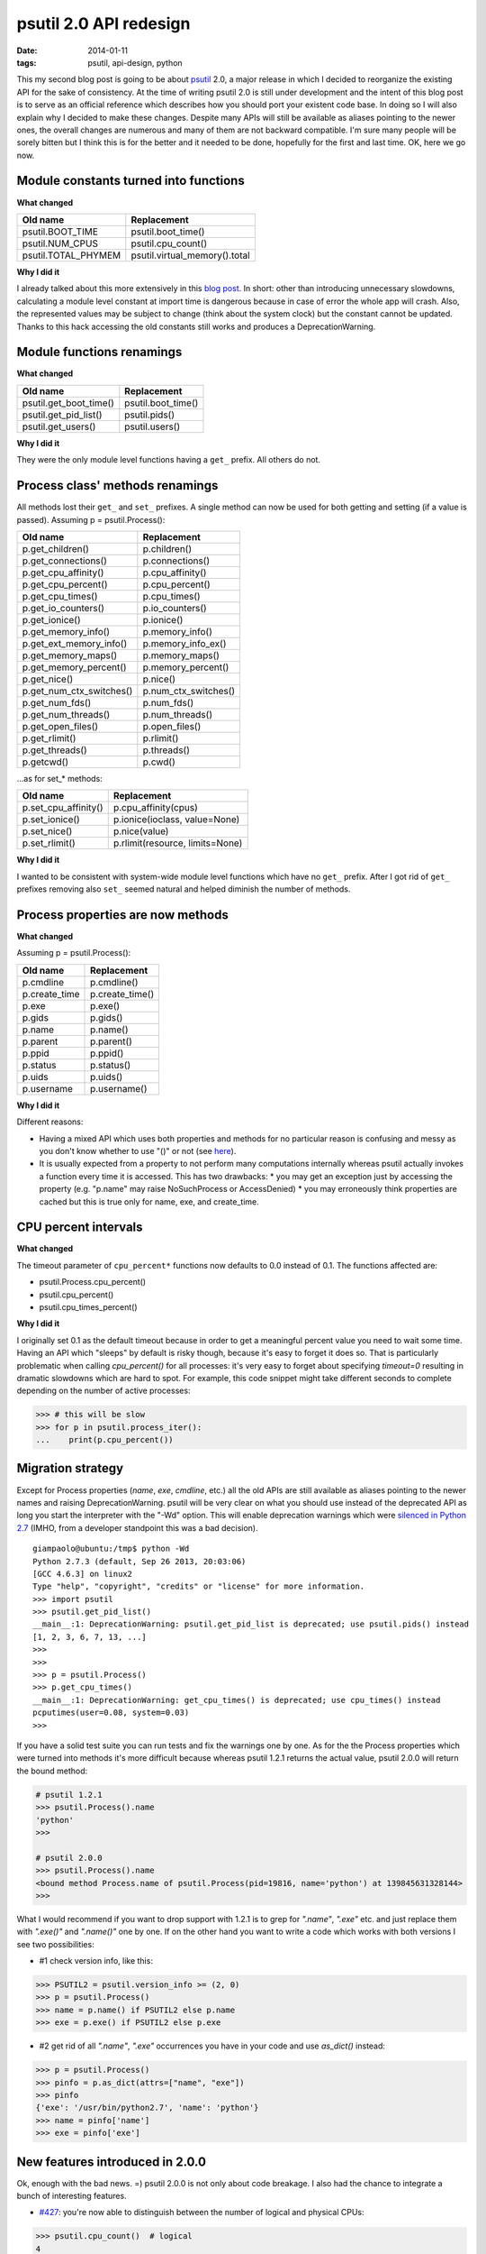 psutil 2.0 API redesign
#######################

:date: 2014-01-11
:tags: psutil, api-design, python

This my second blog post is going to be about `psutil <https://github.com/giampaolo/psutil/>`__ 2.0, a major release in which I decided to reorganize the existing API for the sake of consistency. At the time of writing psutil 2.0 is still under development and the intent of this blog post is to serve as an official reference which describes how you should port your existent code base. In doing so I will also explain why I decided to make these changes. Despite many APIs will still be available as aliases pointing to the newer ones, the overall changes are numerous and many of them are not backward compatible. I'm sure many people will be sorely bitten but I think this is for the better and it needed to be done, hopefully for the first and last time. OK, here we go now.

Module constants turned into functions
--------------------------------------

**What changed**

+----------------------+-------------------------------+
| Old name             | Replacement                   |
+======================+===============================+
| psutil.BOOT_TIME     | psutil.boot_time()            |
+----------------------+-------------------------------+
| psutil.NUM_CPUS      | psutil.cpu_count()            |
+----------------------+-------------------------------+
| psutil.TOTAL_PHYMEM  | psutil.virtual_memory().total |
+----------------------+-------------------------------+

**Why I did it**

I already talked about this more extensively in this `blog post <../2013/making-constants-part-of-your-api-is-evil>`_. In short: other than introducing unnecessary slowdowns, calculating a module level constant at import time is dangerous because in case of error the whole app will crash. Also, the represented values may be subject to change (think about the system clock) but the constant cannot be updated.
Thanks to this hack accessing the old constants still works and produces a DeprecationWarning.

Module functions renamings
--------------------------

**What changed**

+------------------------+-------------------------------+
| Old name               | Replacement                   |
+========================+===============================+
| psutil.get_boot_time() | psutil.boot_time()            |
+------------------------+-------------------------------+
| psutil.get_pid_list()  | psutil.pids()                 |
+------------------------+-------------------------------+
| psutil.get_users()     | psutil.users()                |
+------------------------+-------------------------------+

**Why I did it**

They were the only module level functions having a ``get_`` prefix. All others do not.

Process class' methods renamings
--------------------------------

All methods lost their ``get_`` and ``set_`` prefixes. A single method can now be used for both getting and setting (if a value is passed). Assuming p = psutil.Process():

+--------------------------+-------------------------------+
| Old name                 | Replacement                   |
+==========================+===============================+
| p.get_children()         | p.children()                  |
+--------------------------+-------------------------------+
| p.get_connections()      | p.connections()               |
+--------------------------+-------------------------------+
| p.get_cpu_affinity()     | p.cpu_affinity()              |
+--------------------------+-------------------------------+
| p.get_cpu_percent()      | p.cpu_percent()               |
+--------------------------+-------------------------------+
| p.get_cpu_times()        | p.cpu_times()                 |
+--------------------------+-------------------------------+
| p.get_io_counters()      | p.io_counters()               |
+--------------------------+-------------------------------+
| p.get_ionice()           | p.ionice()                    |
+--------------------------+-------------------------------+
| p.get_memory_info()      | p.memory_info()               |
+--------------------------+-------------------------------+
| p.get_ext_memory_info()  | p.memory_info_ex()            |
+--------------------------+-------------------------------+
| p.get_memory_maps()      | p.memory_maps()               |
+--------------------------+-------------------------------+
| p.get_memory_percent()   | p.memory_percent()            |
+--------------------------+-------------------------------+
| p.get_nice()             | p.nice()                      |
+--------------------------+-------------------------------+
| p.get_num_ctx_switches() | p.num_ctx_switches()          |
+--------------------------+-------------------------------+
| p.get_num_fds()          | p.num_fds()                   |
+--------------------------+-------------------------------+
| p.get_num_threads()      | p.num_threads()               |
+--------------------------+-------------------------------+
| p.get_open_files()       | p.open_files()                |
+--------------------------+-------------------------------+
| p.get_rlimit()           | p.rlimit()                    |
+--------------------------+-------------------------------+
| p.get_threads()          | p.threads()                   |
+--------------------------+-------------------------------+
| p.getcwd()               | p.cwd()                       |
+--------------------------+-------------------------------+

...as for set_* methods:

+--------------------------+---------------------------------+
| Old name                 | Replacement                     |
+==========================+=================================+
| p.set_cpu_affinity()     | p.cpu_affinity(cpus)            |
+--------------------------+---------------------------------+
| p.set_ionice()           | p.ionice(ioclass, value=None)   |
+--------------------------+---------------------------------+
| p.set_nice()             | p.nice(value)                   |
+--------------------------+---------------------------------+
| p.set_rlimit()           | p.rlimit(resource, limits=None) |
+--------------------------+---------------------------------+

**Why I did it**

I wanted to be consistent with system-wide module level functions which have no ``get_`` prefix. After I got rid of ``get_`` prefixes removing also ``set_`` seemed natural and helped diminish the number of methods.

Process properties are now methods
----------------------------------

**What changed**

Assuming p = psutil.Process():

+--------------------------+---------------------------------+
| Old name                 | Replacement                     |
+==========================+=================================+
| p.cmdline                | p.cmdline()                     |
+--------------------------+---------------------------------+
| p.create_time            | p.create_time()                 |
+--------------------------+---------------------------------+
| p.exe                    | p.exe()                         |
+--------------------------+---------------------------------+
| p.gids                   | p.gids()                        |
+--------------------------+---------------------------------+
| p.name                   | p.name()                        |
+--------------------------+---------------------------------+
| p.parent                 | p.parent()                      |
+--------------------------+---------------------------------+
| p.ppid                   | p.ppid()                        |
+--------------------------+---------------------------------+
| p.status                 | p.status()                      |
+--------------------------+---------------------------------+
| p.uids                   | p.uids()                        |
+--------------------------+---------------------------------+
| p.username               | p.username()                    |
+--------------------------+---------------------------------+

**Why I did it**

Different reasons:

* Having a mixed API which uses both properties and methods for no particular reason is confusing and messy as you don't know whether to use "()" or not (see `here <https://code.google.com/p/psutil/source/browse/test/test_psutil.py?name=release-0.7.0#1716>`__).
* It is usually expected from a property to not perform many computations internally whereas psutil actually invokes a function every time it is accessed. This has two drawbacks:
  * you may get an exception just by accessing the property (e.g. "p.name" may raise NoSuchProcess or AccessDenied)
  * you may erroneously think properties are cached but this is true only for name, exe, and create_time.

CPU percent intervals
---------------------

**What changed**

The timeout parameter of ``cpu_percent*`` functions now defaults to 0.0 instead of 0.1. The functions affected are:

* psutil.Process.cpu_percent()
* psutil.cpu_percent()
* psutil.cpu_times_percent()

**Why I did it**

I originally set 0.1 as the default timeout because in order to get a meaningful percent value you need to wait some time.
Having an API which "sleeps" by default is risky though, because it's easy to forget it does so. That is particularly problematic when calling `cpu_percent()` for all processes: it's very easy to forget about specifying `timeout=0` resulting in dramatic slowdowns which are hard to spot. For example, this code snippet might take different seconds to complete depending on the number of active processes:

.. code-block:: python

    >>> # this will be slow
    >>> for p in psutil.process_iter():
    ...    print(p.cpu_percent())

Migration strategy
------------------

Except for Process properties (`name`, `exe`, `cmdline`, etc.) all the old APIs are still available as aliases pointing to the newer names and raising DeprecationWarning. psutil will be very clear on what you should use instead of the deprecated API as long you start the interpreter with the "-Wd" option. This will enable deprecation warnings which were `silenced in Python 2.7 <http://bugs.python.org/issue7319>`__ (IMHO, from a developer standpoint this was a bad decision).

::

    giampaolo@ubuntu:/tmp$ python -Wd
    Python 2.7.3 (default, Sep 26 2013, 20:03:06)
    [GCC 4.6.3] on linux2
    Type "help", "copyright", "credits" or "license" for more information.
    >>> import psutil
    >>> psutil.get_pid_list()
    __main__:1: DeprecationWarning: psutil.get_pid_list is deprecated; use psutil.pids() instead
    [1, 2, 3, 6, 7, 13, ...]
    >>>
    >>>
    >>> p = psutil.Process()
    >>> p.get_cpu_times()
    __main__:1: DeprecationWarning: get_cpu_times() is deprecated; use cpu_times() instead
    pcputimes(user=0.08, system=0.03)
    >>>

If you have a solid test suite you can run tests and fix the warnings one by one.
As for the the Process properties which were turned into methods it's more difficult because whereas psutil 1.2.1 returns the actual value, psutil 2.0.0 will return the bound method:

.. code-block:: python

    # psutil 1.2.1
    >>> psutil.Process().name
    'python'
    >>>

    # psutil 2.0.0
    >>> psutil.Process().name
    <bound method Process.name of psutil.Process(pid=19816, name='python') at 139845631328144>
    >>>

What I would recommend if you want to drop support with 1.2.1 is to grep for `".name"`, `".exe"` etc. and just replace them with `".exe()"` and `".name()"` one by one.
If on the other hand you want to write a code which works with both versions I see two possibilities:

* #1 check version info, like this:

.. code-block:: python

    >>> PSUTIL2 = psutil.version_info >= (2, 0)
    >>> p = psutil.Process()
    >>> name = p.name() if PSUTIL2 else p.name
    >>> exe = p.exe() if PSUTIL2 else p.exe

* #2 get rid of all `".name"`, `".exe"` occurrences you have in your code and use `as_dict()` instead:

.. code-block:: python

    >>> p = psutil.Process()
    >>> pinfo = p.as_dict(attrs=["name", "exe"])
    >>> pinfo
    {'exe': '/usr/bin/python2.7', 'name': 'python'}
    >>> name = pinfo['name']
    >>> exe = pinfo['exe']

New features introduced in 2.0.0
--------------------------------

Ok, enough with the bad news. =) psutil 2.0.0 is not only about code breakage. I also had the chance to integrate a bunch of interesting features.

* `#427 <https://code.google.com/p/psutil/issues/detail?id=427>`__: you're now able to distinguish between the number of logical and physical CPUs:

.. code-block:: python

    >>> psutil.cpu_count()  # logical
    4
    >>> psutil.cpu_count(logical=False)  # physical cores only
    2

* `#452 <https://code.google.com/p/psutil/issues/detail?id=452>`__: process classes are now hashable and can be checked for equality. That means you can use `Process` objects with sets (finally!).
* `#447 <https://code.google.com/p/psutil/issues/detail?id=447>`__: `psutil.wait_procs()` "timeout" parameter is now optional
* `#461 <https://code.google.com/p/psutil/issues/detail?id=461>`__: functions returning namedtuples are now pickle-able
* `#459 <https://code.google.com/p/psutil/issues/detail?id=459>`__: a Makefile is now available to automatize repetitive tasks such as build, install, running tests etc. There's also a make.bat for Windows.
* introduced `unittest2` module as a requirement for running tests

